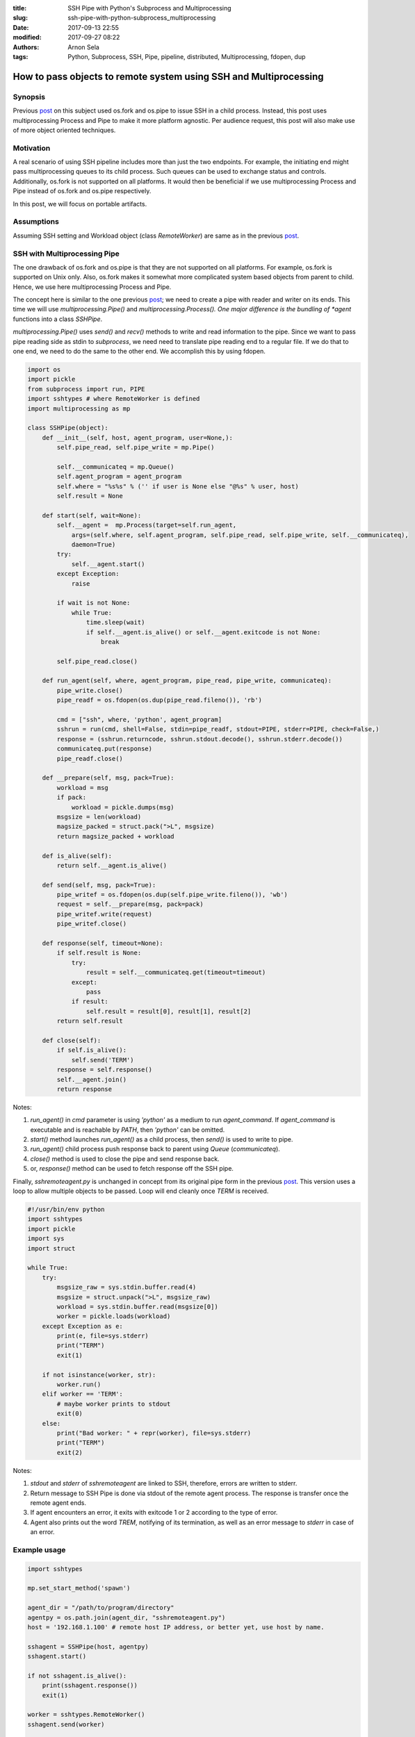 :title: SSH Pipe with Python's Subprocess and Multiprocessing
:slug: ssh-pipe-with-python-subprocess_multiprocessing
:date: 2017-09-13 22:55
:modified: 2017-09-27 08:22
:authors: Arnon Sela
:tags: Python, Subprocess, SSH, Pipe, pipeline, distributed, Multiprocessing, fdopen, dup

------------------------------------------------------------------
How to pass objects to remote system using SSH and Multiprocessing
------------------------------------------------------------------

Synopsis
========

Previous post_ on this subject used os.fork and os.pipe to issue SSH in a child process. Instead, this post uses multiprocessing Process and Pipe to make it more platform agnostic.  Per audience request, this post will also make use of more object oriented techniques.

.. _post: https://acrisel.github.io/posts/2017/09/ssh-pipe-with-python-subprocess/

Motivation
==========

A real scenario of using SSH pipeline includes more than just the two endpoints. For example, the initiating end might pass multiprocessing queues to its child process. Such queues can be used to exchange status and controls. Additionally, os.fork is not supported on all platforms.  It would then be beneficial if we use multiprocessing Process and Pipe instead of os.fork and os.pipe respectively.

In this post, we will focus on portable artifacts.

Assumptions
===========

Assuming SSH setting and Workload object (class *RemoteWorker*) are same as in the previous post_.

SSH with Multiprocessing Pipe
=============================

The one drawback of os.fork and os.pipe is that they are not supported on all platforms.  For example, os.fork is supported on Unix only. Also, os.fork makes it somewhat more complicated system based objects from parent to child. Hence, we use here multiprocessing Process and Pipe.

The concept here is similar to the one previous post_; we need to create a pipe with reader and writer on its ends. This time we will use *multiprocessing.Pipe()* and *multiprocessing.Process().  One major difference is the bundling of *agent* functions into a class *SSHPipe*.

*multiprocessing.Pipe()* uses *send()* and *recv()* methods to write and read information to the pipe. Since we want to pass pipe reading side as stdin to *subprocess*, we need need to translate pipe reading end to a regular file. If we do that to one end, we need to do the same to the other end. We accomplish this by using fdopen.

.. code-block:: python

    import os
    import pickle
    from subprocess import run, PIPE
    import sshtypes # where RemoteWorker is defined
    import multiprocessing as mp

    class SSHPipe(object):
        def __init__(self, host, agent_program, user=None,):
            self.pipe_read, self.pipe_write = mp.Pipe()
        
            self.__communicateq = mp.Queue()
            self.agent_program = agent_program
            self.where = "%s%s" % ('' if user is None else "@%s" % user, host)            
            self.result = None
            
        def start(self, wait=None):
            self.__agent =  mp.Process(target=self.run_agent, 
                args=(self.where, self.agent_program, self.pipe_read, self.pipe_write, self.__communicateq), 
                daemon=True) 
            try:
                self.__agent.start()
            except Exception:
                raise
        
            if wait is not None:
                while True:
                    time.sleep(wait)
                    if self.__agent.is_alive() or self.__agent.exitcode is not None:
                        break

            self.pipe_read.close()
        
        def run_agent(self, where, agent_program, pipe_read, pipe_write, communicateq):
            pipe_write.close()
            pipe_readf = os.fdopen(os.dup(pipe_read.fileno()), 'rb')
        
            cmd = ["ssh", where, 'python', agent_program]
            sshrun = run(cmd, shell=False, stdin=pipe_readf, stdout=PIPE, stderr=PIPE, check=False,)
            response = (sshrun.returncode, sshrun.stdout.decode(), sshrun.stderr.decode())
            communicateq.put(response)
            pipe_readf.close()
        
        def __prepare(self, msg, pack=True):
            workload = msg
            if pack:
                workload = pickle.dumps(msg)
            msgsize = len(workload)
            magsize_packed = struct.pack(">L", msgsize)
            return magsize_packed + workload
    
        def is_alive(self):
            return self.__agent.is_alive()
    
        def send(self, msg, pack=True):
            pipe_writef = os.fdopen(os.dup(self.pipe_write.fileno()), 'wb')
            request = self.__prepare(msg, pack=pack)
            pipe_writef.write(request)
            pipe_writef.close()
        
        def response(self, timeout=None):
            if self.result is None:
                try:
                    result = self.__communicateq.get(timeout=timeout)
                except:
                    pass
                if result:
                    self.result = result[0], result[1], result[2]
            return self.result
        
        def close(self):
            if self.is_alive():
                self.send('TERM')
            response = self.response()
            self.__agent.join()
            return response
        
Notes:

1. *run_agent()* in *cmd* parameter is using *'python'* as a medium to run *agent_command*. If *agent_command* is executable and is reachable by *PATH*, then *'python'* can be omitted.
#. *start()* method launches *run_agent()* as a child process, then *send()* is used to write to pipe.
#. *run_agent()* child process push response back to parent using *Queue* (*communicateq*).
#. *close()* method is used to close the pipe and send response back.
#. or, *response()* method can be used to fetch response off the SSH pipe.

Finally, *sshremoteagent.py* is unchanged in concept from its original pipe form in the previous post_. This version uses a loop to allow multiple objects to be passed.  Loop will end cleanly once  *TERM* is received.

.. _sshremoteagent.py:

.. code-block:: python

    #!/usr/bin/env python
    import sshtypes 
    import pickle
    import sys
    import struct

    while True:
        try:
            msgsize_raw = sys.stdin.buffer.read(4)
            msgsize = struct.unpack(">L", msgsize_raw)
            workload = sys.stdin.buffer.read(msgsize[0])
            worker = pickle.loads(workload)
        except Exception as e:
            print(e, file=sys.stderr)
            print("TERM")
            exit(1)
    
        if not isinstance(worker, str): 
            worker.run()
        elif worker == 'TERM':
            # maybe worker prints to stdout
            exit(0)
        else:
            print("Bad worker: " + repr(worker), file=sys.stderr)
            print("TERM")
            exit(2)

Notes:

1. *stdout* and *stderr* of *sshremoteagent* are linked to SSH, therefore, errors are written to stderr.
#. Return message to SSH Pipe is done via stdout of the remote agent process. The response is transfer once the remote agent ends.
#. If agent encounters an error, it exits with exitcode 1 or 2 according to the type of error.  
#. Agent also prints out the word *TREM*, notifying of its termination, as well as an error message to *stderr* in case of an error.
    
Example usage
=============

.. code-block:: python

    import sshtypes
    
    mp.set_start_method('spawn')
    
    agent_dir = "/path/to/program/directory"
    agentpy = os.path.join(agent_dir, "sshremoteagent.py")
    host = '192.168.1.100' # remote host IP address, or better yet, use host by name.
    
    sshagent = SSHPipe(host, agentpy)
    sshagent.start()
    
    if not sshagent.is_alive():
        print(sshagent.response())
        exit(1)
        
    worker = sshtypes.RemoteWorker()
    sshagent.send(worker)
    
    if not sshagent.is_alive():
        print(sshagent.response())
        exit()

    sshagent.send(worker)

    response = sshagent.close()
    print('response: ', response)


Additional thoughts
===================

Using multiprocessing version of SSH pipe banks on its support of multiple platforms. The example usage was made simple.  It can be made more sophisticated (and should be) using *try-except* clauses. As well as better consideration of the response. 

One issue stands out is that remote agent transfers all information at the end of processing. In fact, this might be different on different platforms. One way to work around this is to send back information using another SSH channel in the reversed direction. 

In this scenario, the remote agent would start SSH callback agent with source system. When information needs to be passed back to the source, the remote agent will use the callback channel to activate 'response workers'.

References
==========

   | ssh namedpipes and pipes post_

